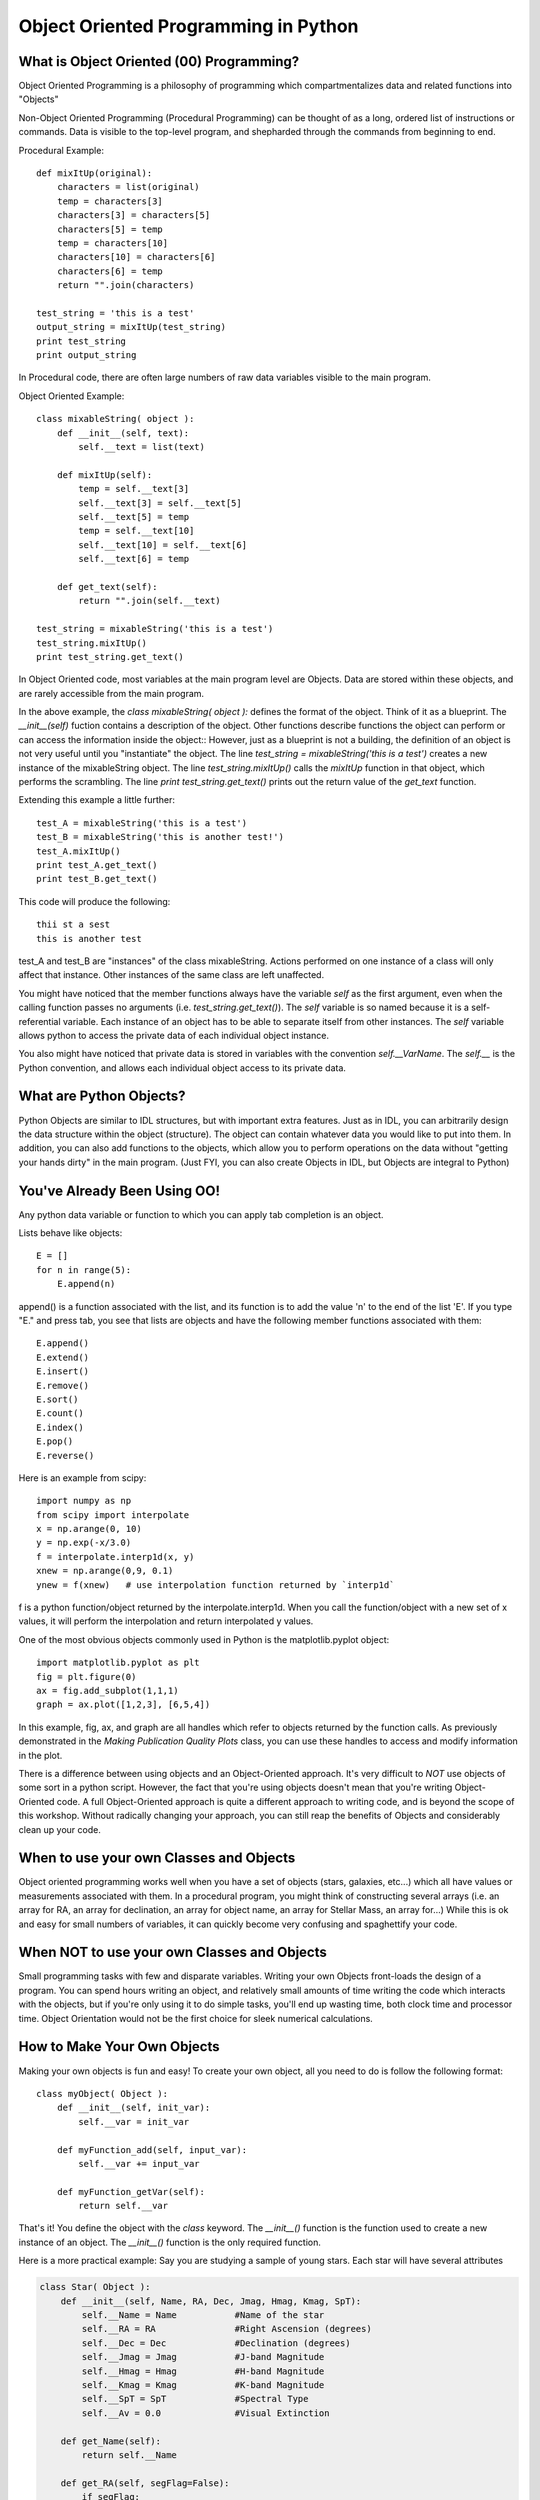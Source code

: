 .. _guide:

Object Oriented Programming in Python
=====================================

What is Object Oriented (00) Programming?
-----------------------------------------
Object Oriented Programming is a philosophy of programming which compartmentalizes data and related
functions into "Objects"

Non-Object Oriented Programming (Procedural Programming) can be thought of as a long, ordered list
of instructions or commands.  Data is visible to the top-level program, and shepharded through the
commands from beginning to end.

Procedural Example::


   def mixItUp(original):
       characters = list(original)
       temp = characters[3]
       characters[3] = characters[5]
       characters[5] = temp
       temp = characters[10]
       characters[10] = characters[6]
       characters[6] = temp
       return "".join(characters)

   test_string = 'this is a test'
   output_string = mixItUp(test_string)
   print test_string
   print output_string


In Procedural code, there are often large numbers of raw data variables visible to the main program.

Object Oriented Example::

   class mixableString( object ):
       def __init__(self, text):
           self.__text = list(text)

       def mixItUp(self):
           temp = self.__text[3]
           self.__text[3] = self.__text[5]
           self.__text[5] = temp
           temp = self.__text[10]
           self.__text[10] = self.__text[6]
           self.__text[6] = temp

       def get_text(self):
           return "".join(self.__text)

   test_string = mixableString('this is a test')
   test_string.mixItUp()
   print test_string.get_text()


In Object Oriented code, most variables at the main program level are Objects.  Data are stored
within these objects, and are rarely accessible from the main program.

In the above example, the *class mixableString( object ):* defines the format of the object.  Think of it
as a blueprint.  The *__init__(self)* fuction contains a description of the object.  Other
functions describe functions the object can perform or can access the information inside the object::
However, just as a blueprint is not a building, the definition of an object is not very useful until you "instantiate"
the object.  The line *test_string = mixableString('this is a test')* creates a new instance of the mixableString
object.  The line *test_string.mixItUp()* calls the *mixItUp* function in that object, which performs the scrambling.
The line *print test_string.get_text()* prints out the return value of the *get_text* function.

Extending this example a little further::

   test_A = mixableString('this is a test')
   test_B = mixableString('this is another test!')
   test_A.mixItUp()
   print test_A.get_text()
   print test_B.get_text()

This code will produce the following::

   thii st a sest
   this is another test

test_A and test_B are "instances" of the class mixableString.  Actions performed on one instance of a class will only affect
that instance.  Other instances of the same class are left unaffected.

You might have noticed that the member functions always have the variable *self* as the first argument, even when the calling function
passes no arguments (i.e. *test_string.get_text()*).  The *self* variable is so named because it is a self-referential variable.  Each
instance of an object has to be able to separate itself from other instances.  The *self* variable allows python to access the private
data of each individual object instance.

You also might have noticed that private data is stored in variables with the convention *self.__VarName*.  The *self.__* is the Python convention, and
allows each individual object access to its private data.

What are Python Objects?
------------------------
Python Objects are similar to IDL structures, but with important extra features.  Just as in IDL,
you can arbitrarily design the data structure within the object (structure).  The object can contain
whatever data you would like to put into them.  In addition, you can also add functions to the objects,
which allow you to perform operations on the data without "getting your hands dirty" in the main
program.  (Just FYI, you can also create Objects in IDL, but Objects are integral to Python)

You've Already Been Using OO!
-----------------------------
Any python data variable or function to which you can apply tab completion is an object.

Lists behave like objects::

   E = []
   for n in range(5):
       E.append(n)

append() is a function associated with the list, and its function is to add the value 'n' to the end
of the list 'E'.  If you type "E." and press tab, you see that lists are objects and have the following
member functions associated with them::

   E.append()
   E.extend()
   E.insert()
   E.remove()
   E.sort()
   E.count()
   E.index()
   E.pop()
   E.reverse()

Here is an example from scipy::

   import numpy as np
   from scipy import interpolate
   x = np.arange(0, 10)
   y = np.exp(-x/3.0)
   f = interpolate.interp1d(x, y)
   xnew = np.arange(0,9, 0.1)
   ynew = f(xnew)   # use interpolation function returned by `interp1d`

f is a python function/object returned by the interpolate.interp1d.  When you call the function/object
with a new set of x values, it will perform the interpolation and return interpolated y values.

One of the most obvious objects commonly used in Python is the matplotlib.pyplot object::

   import matplotlib.pyplot as plt
   fig = plt.figure(0)
   ax = fig.add_subplot(1,1,1)
   graph = ax.plot([1,2,3], [6,5,4])

In this example, fig, ax, and graph are all handles which refer to objects returned by the function calls.  
As previously demonstrated in the *Making Publication Quality Plots* class, you can use these handles to access and modify 
information in the plot.

There is a difference between using objects and an Object-Oriented approach.  It's very difficult
to *NOT* use objects of some sort in a python script.  However, the fact that you're using objects
doesn't mean that you're writing Object-Oriented code.  A full Object-Oriented approach is quite a different
approach to writing code, and is beyond the scope of this workshop.  Without radically changing your approach,
you can still reap the benefits of Objects and considerably clean up your code.


When to use your own Classes and Objects
----------------------------------------
Object oriented programming works well when you have a set of objects (stars, galaxies, etc...) which
all have values or measurements associated with them.  In a procedural program, you might think of
constructing several arrays (i.e. an array for RA, an array for declination, an array for object name,
an array for Stellar Mass, an array for...)  While this is ok and easy for small numbers of variables,
it can quickly become very confusing and spaghettify your code.

When NOT to use your own Classes and Objects
--------------------------------------------
Small programming tasks with few and disparate variables.  Writing your own Objects front-loads the design
of a program.  You can spend hours writing an object, and relatively small amounts of time writing
the code which interacts with the objects, but if you're only using it to do simple tasks,
you'll end up wasting time, both clock time and processor time.
Object Orientation would not be the first choice for sleek numerical calculations.


How to Make Your Own Objects
----------------------------

Making your own objects is fun and easy!  To create your own object, all you need to do is follow the following format::

   class myObject( Object ):
       def __init__(self, init_var):
           self.__var = init_var

       def myFunction_add(self, input_var):
           self.__var += input_var

       def myFunction_getVar(self):
           return self.__var


That's it!  You define the object with the *class* keyword.  The *__init__()* function is the function used to create a 
new instance of an object.  The *__init__()* function is the only required function.

Here is a more practical example:  Say you are studying a sample of young stars.  Each star will have several attributes

.. code-block:: python

   class Star( Object ):
       def __init__(self, Name, RA, Dec, Jmag, Hmag, Kmag, SpT):
           self.__Name = Name           #Name of the star
           self.__RA = RA               #Right Ascension (degrees)
           self.__Dec = Dec             #Declination (degrees)
           self.__Jmag = Jmag           #J-band Magnitude
           self.__Hmag = Hmag           #H-band Magnitude
           self.__Kmag = Kmag           #K-band Magnitude
           self.__SpT = SpT             #Spectral Type
           self.__Av = 0.0              #Visual Extinction

       def get_Name(self):
           return self.__Name

       def get_RA(self, segFlag=False):
           if segFlag:
               hours = int(self.__RA/15)
               minutes = int((self.__RA-hours*15)*60/15)
               seconds = (self.__RA-hours*15.0-minutes/60.0*15.0)*3600/15
               return (hours, minutes, seconds)
           else:
               return self.__RA

       def set_Name(self, Name):
           self.__Name = Name

       def calc_Reddening(self):
           self.__Av = photmetricReddening(self.__Jmag, self.__Hmag, self.__Kmag, self.__SpT)

The *Star* class defines an object which has private members __Name, __RA, __Dec, __Jmag, __Hmag, __Kmag, __SpT, and __Av.

Here is an example of how an object like this might be used

.. code-block:: python

   star_list = []

   starA = Star('TWHya', 165.46625, -34.7047, 8.2, 7.6, 7.3, 'K7V')
   star_list.append(starA)
   star_list.append(Star('AlphaBoo', 213.91529, 19.1824, -2.25, -2.81, -2.91, 'K1III'))
   star_list.append(Star('TTauri', 65.495, 19.535, 7.24, 6.24, 5.32, 'G5V'))

Now, we can access either the sexegesimal or decimal Right Ascension::

   star_list[0].get_RA(segFlag=True)
   >> (11, 1, 51.900000000000546)
   star_list[1].get_RA()
   >> 213.91529


Other Cool Stuff
----------------

If you type *print star_list*, you'll get something akin to this::

   print star_list
   >> [<__main__.Star at 0x104f4d0>,
       <__main__.Star at 0x104f450>,
       <__main__.Star at 0x104f490>]

Not exactly legible, but by overloading the *__repr__(self)*, you can overload the text-representation of a Star object::

   class Star( object ):
      ...
      def __repr__(self):
          return '%s: %f' % (self.__name, self.__RA)

Now, when you ask Python to print a Star object, it calls this function.  So, repeating the previous exercise::

   print star_list
   >> [TWHya: 165.466250, AlphaBoo: 213.915290, TTauri: 65.495000]

You can also overload the "less-than" or "greater-than" operations.  This is powerful because Python
now knows how to compare objects of this type, and can sort them.  So, in the example above, we could
redefine the less-than/greater-than operations to sort a list of stars by Right Ascension (or J-band magnitude,
or alphabetically by name, or whatever you like).  To do this, you must include in the *class* defintion
your new defintion of less-than/greater-than::

   class Star( object ):
      ...
      def __lt__(self, other):
          if isinstance(other, float):
              return self.__RA < other
          else:
              return self.__RA < other.__RA


Now, we can sort the any list of Star objects by Right Ascension::

   star_list.sort()
   print star_list
   >> [TTauri: 65.495000, TWHya: 165.466250, AlphaBoo: 213.915290]

The reason the previous examples are called *Overloading* is because they over-ride existing functions called *__repr__(self)* and 
*__lt__(self, other)*.  Where did these functions come from?  We certainly didn't define them from scratch!  To understand this, we
must understand the concept of "Inheritance".  In the original definition of *class Star( object ):*, the *object* is the parent class
of the Star Object.  Here is an example from Wikipedia::
   class Animal:
       def __init__(self, name):    # Constructor of the class
           self.name = name
       def talk(self):              # Abstract method, defined by convention only
           raise NotImplementedError("Subclass must implement abstract method")
   
   class Cat(Animal):
       def talk(self):
           return 'Meow!'
   
   class Dog(Animal):
       def talk(self):
           return 'Woof! Woof!'

Class Animal is the parent class for both Cat and Dog.  You may notice that neither Cat nor Dog have the required *__init__()* function.
This is because they inherit it from their parent class, Animal.  This means that both objects have a self.name variable.  Both 
Cat and Dog overload the *talk(self)* function with functions appropriate to their type.::
   
   animals = [Cat('Missy'), Dog('Lassie')]
   for animal in animals:
       print animal.name + ': ' + animal.talk()

This prints the following::

   Missy: Meow!
   Lassie: Woof! Woof!
   
Custom Objects are powerful ways to organize your data and keeping your code from turning into spaghetti.
These are just a few of the things which are possible.  The sky's the limit, so feel free to explore!



Further Reading
---------------
* `Object Oriented Thought Process <http://www.amazon.com/Object-Oriented-Thought-Process-The-Edition/dp/0672330164>`_, Matt Weisfeld
* `Design Patterns <http://www.amazon.com/Design-Patterns-Elements-Reusable-Object-Oriented/dp/0201633612>`_, Erich Gamma et al.
* `Object-Oriented Programming and Java <http://www.amazon.com/Object-Oriented-Programming-Java-Danny-C-C/dp/9813083964>`_, Danny Poo et al.
* `Object-Oriented Programming in Python <http://www.amazon.com/Object-Oriented-Programming-Python-Michael-Goldwasser/dp/0136150314>`_, Goldwasser & Letscher




+---+
|   |
+---+

.. :Authors:
.. :Copyright:

